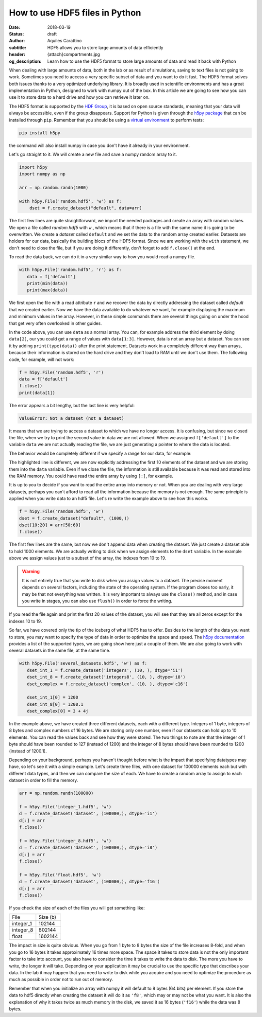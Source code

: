 How to use HDF5 files in Python
===============================

:date: 2018-03-19
:status: draft
:author: Aquiles Carattino
:subtitle: HDF5 allows you to store large amounts of data efficiently
:header: {attach}compartments.jpg
:og_description: Learn how to use the HDF5 format to store large amounts of data and read it back with Python

When dealing with large amounts of data, both in the lab or as result of simulations, saving to text files is not going to work. Sometimes you need to access a very specific subset of data and you want to do it fast. The HDF5 format solves both issues thanks to a very optimized underlying library. It is broadly used in scientific environments and has a great implementation in Python, designed to work with numpy out of the box. In this article we are going to see how you can use it to store data to a hard drive and how you can retrieve it later on.

The HDF5 format is supported by the `HDF Group <https://www.hdfgroup.org/>`_, it is based on open source standards, meaning that your data will always be accessible, even if the group disappears. Support for Python is given through the `h5py package <https://www.h5py.org/>`_ that can be installed through ``pip``. Remember that you should be using a `virtual environment <{filename}01_Virtual_Environment.rst>`_ to perform tests:

.. code-block:: shell

   pip install h5py

the command will also install numpy in case you don't have it already in your environment.

Let's go straight to it. We will create a new file and save a numpy random array to it.

.. code-block:: python

   import h5py
   import numpy as np

   arr = np.random.randn(1000)

   with h5py.File('random.hdf5', 'w') as f:
       dset = f.create_dataset("default", data=arr)


The first few lines are quite straightforward, we import the needed packages and create an array with random values. We open a file called `random.hdf5` with ``w`` , which means that if there is a file with the same name it is going to be overwritten. We create a `dataset` called ``default`` and we set the data to the random array created earlier. Datasets are holders for our data, basically the building blocs of the HDF5 format. Since we are working with the ``with`` statement, we don't need to close the file, but if you are doing it differently, don't forget to add ``f.close()`` at the end.

To read the data back, we can do it in a very similar way to how you would read a numpy file.

.. code-block:: python

   with h5py.File('random.hdf5', 'r') as f:
      data = f['default']
      print(min(data))
      print(max(data))

We first open the file with a read attribute ``r`` and we recover the data by directly addressing the dataset called `default` that we created earlier. Now we have the data available to do whatever we want, for example displaying the maximum and minimum values in the array. However, in these simple commands there are several things going on under the hood that get very often overlooked in other guides.

In the code above, you can use ``data`` as a normal array. You can, for example address the third element by doing ``data[2]``, our you could get a range of values with ``data[1:3]``. However, data is not an array but a dataset. You can see it by adding ``print(type(data))`` after the print statement. Datasets work in a completely different way than arrays, because their information is stored on the hard drive and they don't load to RAM until we don't use them. The following code, for example, will not work:

.. code-block:: python

   f = h5py.File('random.hdf5', 'r')
   data = f['default']
   f.close()
   print(data[1])

The error appears a bit lengthy, but the last line is very helpful:

.. code-block:: shell

   ValueError: Not a dataset (not a dataset)

It means that we are trying to access a dataset to which we have no longer access. It is confusing, but since we closed the file, when we try to print the second value in data we are not allowed. When we assigned ``f['default']`` to the variable ``data`` we are not actually reading the file, we are just generating a pointer to where the data is located.

The behavior would be completely different if we specify a range for our data, for example:

.. code-block:: python
   :hl_lines: 2

   f = h5py.File('random.hdf5', 'r')
   data = f['default'][:10]
   f.close()
   print(data[1])

The highlighted line is different, we are now explicitly addressing the first 10 elements of the dataset and we are storing them into the ``data`` variable. Even if we close the file, the information is still available because it was read and stored into the RAM memory. You could have read the entire array by using ``[:]``, for example.

It is up to you to decide if you want to read the entire array into memory or not. When you are dealing with very large datasets, perhaps you can't afford to read all the information because the memory is not enough. The same principle is applied when you write data to an hdf5 file. Let's re write the example above to see how this works.

.. code-block:: python

   f = h5py.File('random.hdf5', 'w')
   dset = f.create_dataset("default", (1000,))
   dset[10:20] = arr[50:60]
   f.close()

The first few lines are the same, but now we don't append data when creating the dataset. We just create a dataset able to hold 1000 elements. We are actually writing to disk when we assign elements to the ``dset`` variable. In the example above we assign values just to a subset of the array, the indexes from 10 to 19.

.. warning:: It is not entirely true that you write to disk when you assign values to a dataset. The precise moment depends on several factors, including the state of the operating system. If the program closes too early, it may be that not everything was written. It is very important to always use the ``close()`` method, and in case you write in stages, you can also use ``flush()`` in order to force the writing.

If you read the file again and print the first 20 values of the dataset, you will see that they are all zeros except for the indexes 10 to 19.

So far, we have covered only the tip of the iceberg of what HDF5 has to offer. Besides to the length of the data you want to store, you may want to specify the type of data in order to optimize the space and speed. The `h5py documentation <http://docs.h5py.org/en/latest/faq.html>`_ provides a list of the supported types, we are going show here just a couple of them. We are also going to work with several datasets in the same file, at the same time.

.. code-block:: python

   with h5py.File('several_datasets.hdf5', 'w') as f:
      dset_int_1 = f.create_dataset('integers', (10, ), dtype='i1')
      dset_int_8 = f.create_dataset('integers8', (10, ), dtype='i8')
      dset_complex = f.create_dataset('complex', (10, ), dtype='c16')

      dset_int_1[0] = 1200
      dset_int_8[0] = 1200.1
      dset_complex[0] = 3 + 4j

In the example above, we have created three different datasets, each with a different type. Integers of 1 byte, integers of 8 bytes and complex numbers of 16 bytes. We are storing only one number, even if our datasets can hold up to 10 elements. You can read the values back and see how they were stored. The two things to note are that the integer of 1 byte should have been rounded to 127 (instead of 1200) and the integer of 8 bytes should have been rounded to 1200 (instead of 1200.1).

Depending on your background, perhaps you haven't thought before what is the impact that specifying datatypes may have, so let's see it with a simple example. Let's create three files, with one dataset for 100000 elements each but with different data types, and then we can compare the size of each. We have to create a random array to assign to each dataset in order to fill the memory.

.. code-block:: python

   arr = np.random.randn(100000)

   f = h5py.File('integer_1.hdf5', 'w')
   d = f.create_dataset('dataset', (100000,), dtype='i1')
   d[:] = arr
   f.close()

   f = h5py.File('integer_8.hdf5', 'w')
   d = f.create_dataset('dataset', (100000,), dtype='i8')
   d[:] = arr
   f.close()

   f = h5py.File('float.hdf5', 'w')
   d = f.create_dataset('dataset', (100000,), dtype='f16')
   d[:] = arr
   f.close()

If you check the size of each of the files you will get something like:

========= ========
File      Size (b)
--------- --------
integer_1 102144
integer_8 802144
float     1602144
========= ========

The impact in size is quite obvious. When you go from 1 byte to 8 bytes the size of the file increases 8-fold, and when you go to 16 bytes it takes approximately 16 times more space. The space it takes to store data is not the only important factor to take into account, you also have to consider the time it takes to write the data to disk. The more you have to write, the longer it will take. Depending on your application it may be crucial to use the specific type that describes your data. In the lab it may happen that you need to write to disk while you acquire and you need to optimize the procedure as much as possible in order not to run out of memory.

Remember that when you initialize an array with numpy it will default to 8 bytes (64 bits) per element. If you store the data to hdf5 directly when creating the dataset it will do it as ``'f8'``, which may or may not be what you want. It is also the explanation of why it takes twice as much memory in the disk, we saved it as 16 bytes (``'f16'``) while the data was  8 bytes.